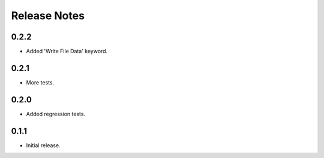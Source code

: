 Release Notes
=============

0.2.2
------

- Added 'Write File Data' keyword.


0.2.1
------

- More tests.


0.2.0
------

- Added regression tests.


0.1.1
------

- Initial release.
